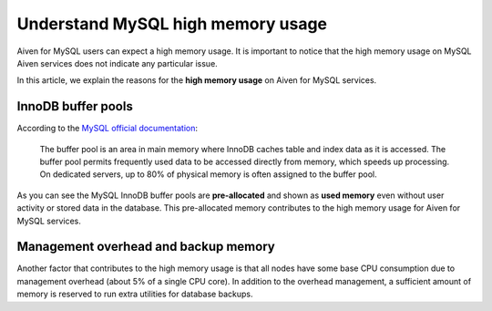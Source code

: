 Understand MySQL high memory usage
==================================
Aiven for MySQL users can expect a high memory usage. It is important to notice that the high memory usage on MySQL Aiven services does not indicate any particular issue. 

In this article, we explain the reasons for the **high memory usage** on Aiven for MySQL services.

InnoDB buffer pools
-------------------
According to the `MySQL official documentation <https://dev.mysql.com/doc/refman/8.0/en/innodb-buffer-pool.html>`_:

    The buffer pool is an area in main memory where InnoDB caches table and index data as it is accessed. The buffer pool permits frequently used data to be accessed directly from memory, which speeds up processing. On dedicated servers, up to 80% of physical memory is often assigned to the buffer pool.

As you can see the MySQL InnoDB buffer pools are **pre-allocated** and shown as **used memory** even without user activity or stored data in the database. This pre-allocated memory contributes to the high memory usage for Aiven for MySQL services.

Management overhead and backup memory
-------------------------------------
Another factor that contributes to the high memory usage is that all nodes have some base CPU consumption due to management overhead (about 5% of a single CPU core). In addition to the overhead management, a sufficient amount of memory is reserved to run extra utilities for database backups. 
